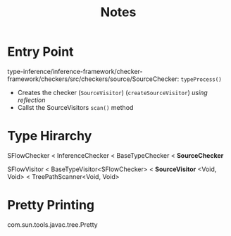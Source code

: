 #+title: Notes

* Entry Point
type-inference/inference-framework/checker-framework/checkers/src/checkers/source/SourceChecker: =typeProcess()=
- Creates the checker (=SourceVisitor=) (=createSourceVisitor=) /using reflection/
- Callst the SourceVisitors =scan()= method

* Type Hirarchy
SFlowChecker < InferenceChecker < BaseTypeChecker < *SourceChecker*

SFlowVisitor < BaseTypeVisitor<SFlowChecker> < *SourceVisitor* <Void, Void> < TreePathScanner<Void, Void>

* Pretty Printing
com.sun.tools.javac.tree.Pretty
